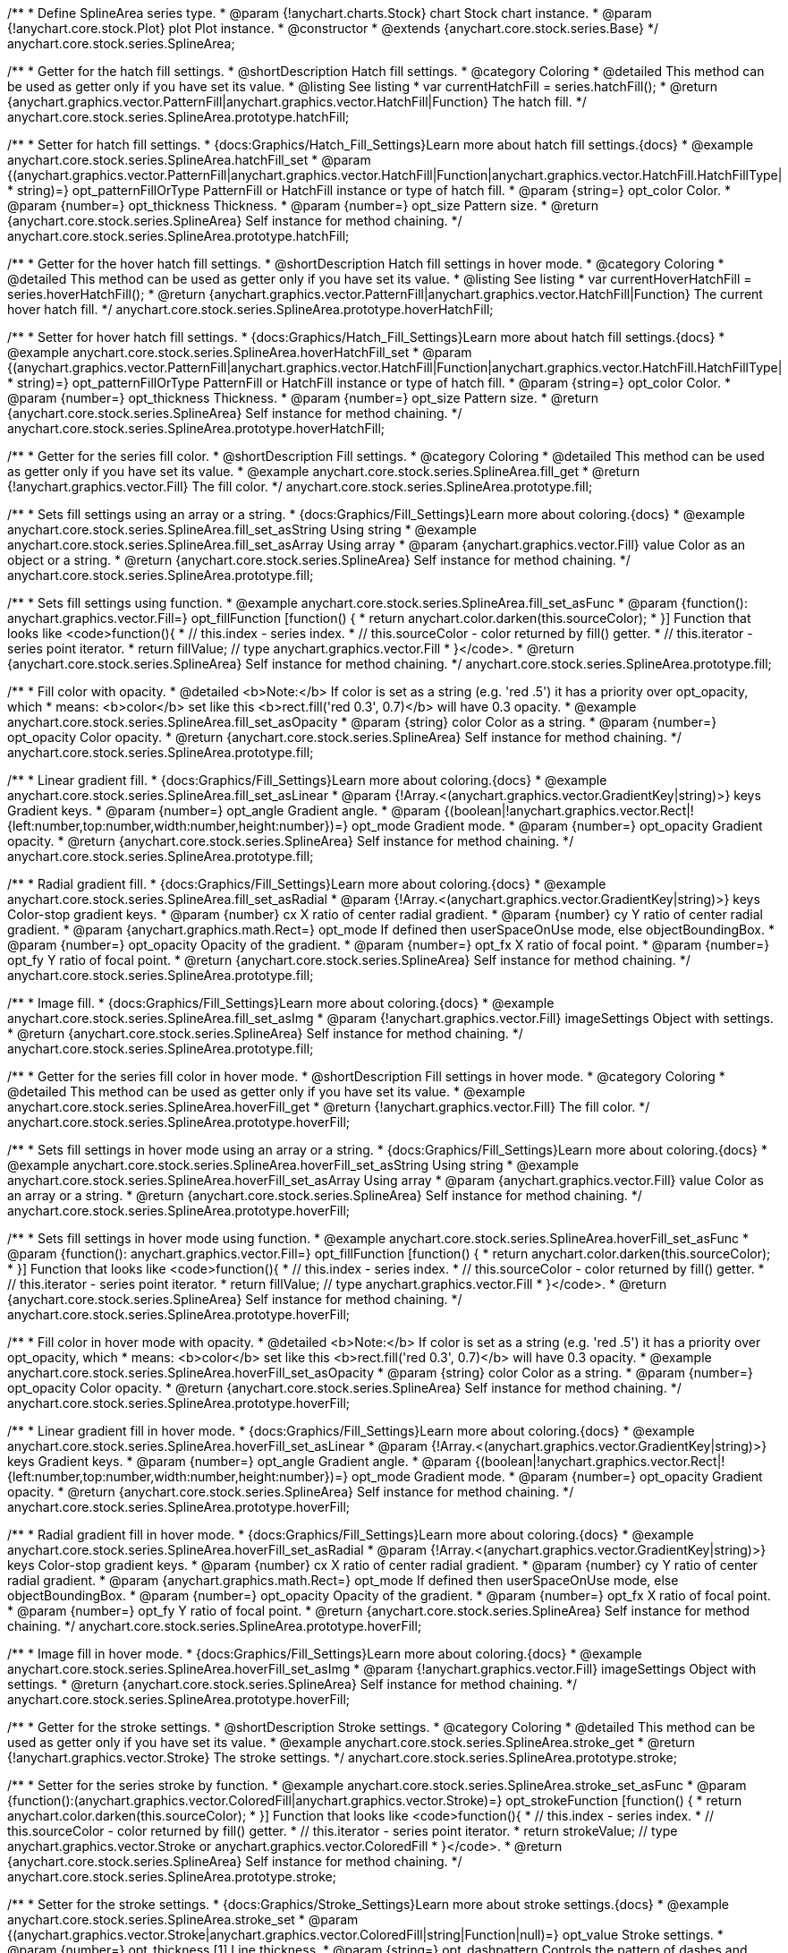 /**
 * Define SplineArea series type.
 * @param {!anychart.charts.Stock} chart Stock chart instance.
 * @param {!anychart.core.stock.Plot} plot Plot instance.
 * @constructor
 * @extends {anychart.core.stock.series.Base}
 */
anychart.core.stock.series.SplineArea;


//----------------------------------------------------------------------------------------------------------------------
//
//  anychart.core.stock.series.SplineArea.prototype.hatchFill
//
//----------------------------------------------------------------------------------------------------------------------

/**
 * Getter for the hatch fill settings.
 * @shortDescription Hatch fill settings.
 * @category Coloring
 * @detailed This method can be used as getter only if you have set its value.
 * @listing See listing
 * var currentHatchFill = series.hatchFill();
 * @return {anychart.graphics.vector.PatternFill|anychart.graphics.vector.HatchFill|Function} The hatch fill.
 */
anychart.core.stock.series.SplineArea.prototype.hatchFill;

/**
 * Setter for hatch fill settings.
 * {docs:Graphics/Hatch_Fill_Settings}Learn more about hatch fill settings.{docs}
 * @example anychart.core.stock.series.SplineArea.hatchFill_set
 * @param {(anychart.graphics.vector.PatternFill|anychart.graphics.vector.HatchFill|Function|anychart.graphics.vector.HatchFill.HatchFillType|
 * string)=} opt_patternFillOrType PatternFill or HatchFill instance or type of hatch fill.
 * @param {string=} opt_color Color.
 * @param {number=} opt_thickness Thickness.
 * @param {number=} opt_size Pattern size.
 * @return {anychart.core.stock.series.SplineArea} Self instance for method chaining.
 */
anychart.core.stock.series.SplineArea.prototype.hatchFill;


//----------------------------------------------------------------------------------------------------------------------
//
//  anychart.core.stock.series.SplineArea.prototype.hoverHatchFill
//
//----------------------------------------------------------------------------------------------------------------------

/**
 * Getter for the hover hatch fill settings.
 * @shortDescription Hatch fill settings in hover mode.
 * @category Coloring
 * @detailed This method can be used as getter only if you have set its value.
 * @listing See listing
 * var currentHoverHatchFill = series.hoverHatchFill();
 * @return {anychart.graphics.vector.PatternFill|anychart.graphics.vector.HatchFill|Function} The current hover hatch fill.
 */
anychart.core.stock.series.SplineArea.prototype.hoverHatchFill;

/**
 * Setter for hover hatch fill settings.
 * {docs:Graphics/Hatch_Fill_Settings}Learn more about hatch fill settings.{docs}
 * @example anychart.core.stock.series.SplineArea.hoverHatchFill_set
 * @param {(anychart.graphics.vector.PatternFill|anychart.graphics.vector.HatchFill|Function|anychart.graphics.vector.HatchFill.HatchFillType|
 * string)=} opt_patternFillOrType PatternFill or HatchFill instance or type of hatch fill.
 * @param {string=} opt_color Color.
 * @param {number=} opt_thickness Thickness.
 * @param {number=} opt_size Pattern size.
 * @return {anychart.core.stock.series.SplineArea} Self instance for method chaining.
 */
anychart.core.stock.series.SplineArea.prototype.hoverHatchFill;


//----------------------------------------------------------------------------------------------------------------------
//
//  anychart.core.stock.series.SplineArea.prototype.fill
//
//----------------------------------------------------------------------------------------------------------------------

/**
 * Getter for the series fill color.
 * @shortDescription Fill settings.
 * @category Coloring
 * @detailed This method can be used as getter only if you have set its value.
 * @example anychart.core.stock.series.SplineArea.fill_get
 * @return {!anychart.graphics.vector.Fill} The fill color.
 */
anychart.core.stock.series.SplineArea.prototype.fill;

/**
 * Sets fill settings using an array or a string.
 * {docs:Graphics/Fill_Settings}Learn more about coloring.{docs}
 * @example anychart.core.stock.series.SplineArea.fill_set_asString Using string
 * @example anychart.core.stock.series.SplineArea.fill_set_asArray Using array
 * @param {anychart.graphics.vector.Fill} value Color as an object or a string.
 * @return {anychart.core.stock.series.SplineArea} Self instance for method chaining.
 */
anychart.core.stock.series.SplineArea.prototype.fill;

/**
 * Sets fill settings using function.
 * @example anychart.core.stock.series.SplineArea.fill_set_asFunc
 * @param {function(): anychart.graphics.vector.Fill=} opt_fillFunction [function() {
 *  return anychart.color.darken(this.sourceColor);
 * }] Function that looks like <code>function(){
 *    // this.index - series index.
 *    // this.sourceColor - color returned by fill() getter.
 *    // this.iterator - series point iterator.
 *    return fillValue; // type anychart.graphics.vector.Fill
 * }</code>.
 * @return {anychart.core.stock.series.SplineArea} Self instance for method chaining.
 */
anychart.core.stock.series.SplineArea.prototype.fill;

/**
 * Fill color with opacity.
 * @detailed <b>Note:</b> If color is set as a string (e.g. 'red .5') it has a priority over opt_opacity, which
 * means: <b>color</b> set like this <b>rect.fill('red 0.3', 0.7)</b> will have 0.3 opacity.
 * @example anychart.core.stock.series.SplineArea.fill_set_asOpacity
 * @param {string} color Color as a string.
 * @param {number=} opt_opacity Color opacity.
 * @return {anychart.core.stock.series.SplineArea} Self instance for method chaining.
 */
anychart.core.stock.series.SplineArea.prototype.fill;

/**
 * Linear gradient fill.
 * {docs:Graphics/Fill_Settings}Learn more about coloring.{docs}
 * @example anychart.core.stock.series.SplineArea.fill_set_asLinear
 * @param {!Array.<(anychart.graphics.vector.GradientKey|string)>} keys Gradient keys.
 * @param {number=} opt_angle Gradient angle.
 * @param {(boolean|!anychart.graphics.vector.Rect|!{left:number,top:number,width:number,height:number})=} opt_mode Gradient mode.
 * @param {number=} opt_opacity Gradient opacity.
 * @return {anychart.core.stock.series.SplineArea} Self instance for method chaining.
 */
anychart.core.stock.series.SplineArea.prototype.fill;

/**
 * Radial gradient fill.
 * {docs:Graphics/Fill_Settings}Learn more about coloring.{docs}
 * @example anychart.core.stock.series.SplineArea.fill_set_asRadial
 * @param {!Array.<(anychart.graphics.vector.GradientKey|string)>} keys Color-stop gradient keys.
 * @param {number} cx X ratio of center radial gradient.
 * @param {number} cy Y ratio of center radial gradient.
 * @param {anychart.graphics.math.Rect=} opt_mode If defined then userSpaceOnUse mode, else objectBoundingBox.
 * @param {number=} opt_opacity Opacity of the gradient.
 * @param {number=} opt_fx X ratio of focal point.
 * @param {number=} opt_fy Y ratio of focal point.
 * @return {anychart.core.stock.series.SplineArea} Self instance for method chaining.
 */
anychart.core.stock.series.SplineArea.prototype.fill;

/**
 * Image fill.
 * {docs:Graphics/Fill_Settings}Learn more about coloring.{docs}
 * @example anychart.core.stock.series.SplineArea.fill_set_asImg
 * @param {!anychart.graphics.vector.Fill} imageSettings Object with settings.
 * @return {anychart.core.stock.series.SplineArea} Self instance for method chaining.
 */
anychart.core.stock.series.SplineArea.prototype.fill;


//----------------------------------------------------------------------------------------------------------------------
//
//  anychart.core.stock.series.SplineArea.prototype.hoverFill
//
//----------------------------------------------------------------------------------------------------------------------

/**
 * Getter for the series fill color in hover mode.
 * @shortDescription Fill settings in hover mode.
 * @category Coloring
 * @detailed This method can be used as getter only if you have set its value.
 * @example anychart.core.stock.series.SplineArea.hoverFill_get
 * @return {!anychart.graphics.vector.Fill} The fill color.
 */
anychart.core.stock.series.SplineArea.prototype.hoverFill;

/**
 * Sets fill settings in hover mode using an array or a string.
 * {docs:Graphics/Fill_Settings}Learn more about coloring.{docs}
 * @example anychart.core.stock.series.SplineArea.hoverFill_set_asString Using string
 * @example anychart.core.stock.series.SplineArea.hoverFill_set_asArray Using array
 * @param {anychart.graphics.vector.Fill} value Color as an array or a string.
 * @return {anychart.core.stock.series.SplineArea} Self instance for method chaining.
 */
anychart.core.stock.series.SplineArea.prototype.hoverFill;

/**
 * Sets fill settings in hover mode using function.
 * @example anychart.core.stock.series.SplineArea.hoverFill_set_asFunc
 * @param {function(): anychart.graphics.vector.Fill=} opt_fillFunction [function() {
 *  return anychart.color.darken(this.sourceColor);
 * }] Function that looks like <code>function(){
 *    // this.index - series index.
 *    // this.sourceColor - color returned by fill() getter.
 *    // this.iterator - series point iterator.
 *    return fillValue; // type anychart.graphics.vector.Fill
 * }</code>.
 * @return {anychart.core.stock.series.SplineArea} Self instance for method chaining.
 */
anychart.core.stock.series.SplineArea.prototype.hoverFill;

/**
 * Fill color in hover mode with opacity.
 * @detailed <b>Note:</b> If color is set as a string (e.g. 'red .5') it has a priority over opt_opacity, which
 * means: <b>color</b> set like this <b>rect.fill('red 0.3', 0.7)</b> will have 0.3 opacity.
 * @example anychart.core.stock.series.SplineArea.hoverFill_set_asOpacity
 * @param {string} color Color as a string.
 * @param {number=} opt_opacity Color opacity.
 * @return {anychart.core.stock.series.SplineArea} Self instance for method chaining.
 */
anychart.core.stock.series.SplineArea.prototype.hoverFill;

/**
 * Linear gradient fill in hover mode.
 * {docs:Graphics/Fill_Settings}Learn more about coloring.{docs}
 * @example anychart.core.stock.series.SplineArea.hoverFill_set_asLinear
 * @param {!Array.<(anychart.graphics.vector.GradientKey|string)>} keys Gradient keys.
 * @param {number=} opt_angle Gradient angle.
 * @param {(boolean|!anychart.graphics.vector.Rect|!{left:number,top:number,width:number,height:number})=} opt_mode Gradient mode.
 * @param {number=} opt_opacity Gradient opacity.
 * @return {anychart.core.stock.series.SplineArea} Self instance for method chaining.
 */
anychart.core.stock.series.SplineArea.prototype.hoverFill;

/**
 * Radial gradient fill in hover mode.
 * {docs:Graphics/Fill_Settings}Learn more about coloring.{docs}
 * @example anychart.core.stock.series.SplineArea.hoverFill_set_asRadial
 * @param {!Array.<(anychart.graphics.vector.GradientKey|string)>} keys Color-stop gradient keys.
 * @param {number} cx X ratio of center radial gradient.
 * @param {number} cy Y ratio of center radial gradient.
 * @param {anychart.graphics.math.Rect=} opt_mode If defined then userSpaceOnUse mode, else objectBoundingBox.
 * @param {number=} opt_opacity Opacity of the gradient.
 * @param {number=} opt_fx X ratio of focal point.
 * @param {number=} opt_fy Y ratio of focal point.
 * @return {anychart.core.stock.series.SplineArea} Self instance for method chaining.
 */
anychart.core.stock.series.SplineArea.prototype.hoverFill;

/**
 * Image fill in hover mode.
 * {docs:Graphics/Fill_Settings}Learn more about coloring.{docs}
 * @example anychart.core.stock.series.SplineArea.hoverFill_set_asImg
 * @param {!anychart.graphics.vector.Fill} imageSettings Object with settings.
 * @return {anychart.core.stock.series.SplineArea} Self instance for method chaining.
 */
anychart.core.stock.series.SplineArea.prototype.hoverFill;

//----------------------------------------------------------------------------------------------------------------------
//
//  anychart.core.stock.series.SplineArea.prototype.stroke
//
//----------------------------------------------------------------------------------------------------------------------

/**
 * Getter for the stroke settings.
 * @shortDescription Stroke settings.
 * @category Coloring
 * @detailed This method can be used as getter only if you have set its value.
 * @example anychart.core.stock.series.SplineArea.stroke_get
 * @return {!anychart.graphics.vector.Stroke} The stroke settings.
 */
anychart.core.stock.series.SplineArea.prototype.stroke;

/**
 * Setter for the series stroke by function.
 * @example anychart.core.stock.series.SplineArea.stroke_set_asFunc
 * @param {function():(anychart.graphics.vector.ColoredFill|anychart.graphics.vector.Stroke)=} opt_strokeFunction [function() {
 *  return anychart.color.darken(this.sourceColor);
 * }] Function that looks like <code>function(){
 *    // this.index - series index.
 *    // this.sourceColor -  color returned by fill() getter.
 *    // this.iterator - series point iterator.
 *    return strokeValue; // type anychart.graphics.vector.Stroke or anychart.graphics.vector.ColoredFill
 * }</code>.
 * @return {anychart.core.stock.series.SplineArea} Self instance for method chaining.
 */
anychart.core.stock.series.SplineArea.prototype.stroke;

/**
 * Setter for the stroke settings.
 * {docs:Graphics/Stroke_Settings}Learn more about stroke settings.{docs}
 * @example anychart.core.stock.series.SplineArea.stroke_set
 * @param {(anychart.graphics.vector.Stroke|anychart.graphics.vector.ColoredFill|string|Function|null)=} opt_value Stroke settings.
 * @param {number=} opt_thickness [1] Line thickness.
 * @param {string=} opt_dashpattern Controls the pattern of dashes and gaps used to stroke paths.
 * @param {anychart.graphics.vector.StrokeLineJoin=} opt_lineJoin Line join style.
 * @param {anychart.graphics.vector.StrokeLineCap=} opt_lineCap Line cap style.
 * @return {anychart.core.stock.series.SplineArea} Self instance for method chaining.
 */
anychart.core.stock.series.SplineArea.prototype.stroke;


//----------------------------------------------------------------------------------------------------------------------
//
//  anychart.core.stock.series.SplineArea.prototype.hoverStroke
//
//----------------------------------------------------------------------------------------------------------------------

/**
 * Getter for the stroke settings in hover mode.
 * @shortDescription Stroke settings in hover mode.
 * @category Coloring
 * @detailed This method can be used as getter only if you have set its value.
 * @example anychart.core.stock.series.SplineArea.hoverStroke_get
 * @return {!anychart.graphics.vector.Stroke} The stroke settings.
 */
anychart.core.stock.series.SplineArea.prototype.hoverStroke;

/**
 * Setter for series stroke in hover mode by function.
 * @example anychart.core.stock.series.SplineArea.hoverStroke_set_asFunc
 * @param {function():(anychart.graphics.vector.ColoredFill|anychart.graphics.vector.Stroke)=} opt_strokeFunction [function() {
 *  return this.sourceColor;
 * }] Function that looks like <code>function(){
 *    // this.index - series index.
 *    // this.sourceColor - color returned by fill() getter.
 *    // this.iterator - series point iterator.
 *    return strokeValue; // type anychart.graphics.vector.Stroke or anychart.graphics.vector.ColoredFill
 * }</code>.
 * @return {anychart.core.stock.series.SplineArea} Self instance for method chaining.
 */
anychart.core.stock.series.SplineArea.prototype.hoverStroke;

/**
 * Setter for stroke settings in hover mode.
 * {docs:Graphics/Stroke_Settings}Learn more about stroke settings.{docs}
 * @example anychart.core.stock.series.SplineArea.hoverStroke_set
 * @param {(anychart.graphics.vector.Stroke|anychart.graphics.vector.ColoredFill|string|Function|null)=} opt_value Stroke settings.
 * @param {number=} opt_thickness [1] Line thickness.
 * @param {string=} opt_dashpattern Controls the pattern of dashes and gaps used to stroke paths.
 * @param {anychart.graphics.vector.StrokeLineJoin=} opt_lineJoin Line join style.
 * @param {anychart.graphics.vector.StrokeLineCap=} opt_lineCap Line cap style.
 * @return {anychart.core.stock.series.Area} Self instance for method chaining.
 */
anychart.core.stock.series.SplineArea.prototype.hoverStroke;


//----------------------------------------------------------------------------------------------------------------------
//
//  anychart.core.stock.series.SplineArea.prototype.selectHatchFill
//
//----------------------------------------------------------------------------------------------------------------------

/**
 * Getter for current hatch fill settings in selected mode.
 * @shortDescription Hatch fill settings in selected mode.
 * @category Coloring
 * @detailed This method can be used as getter only if you have set its value.
 * @return {anychart.graphics.vector.PatternFill|anychart.graphics.vector.HatchFill|Function} The current hatch fill.
 */
anychart.core.stock.series.SplineArea.prototype.selectHatchFill;

/**
 * Setter for hatch fill settings in selected mode.
 * {docs:Graphics/Hatch_Fill_Settings}Learn more about hatch fill settings.{docs}
 * @param {(anychart.graphics.vector.PatternFill|anychart.graphics.vector.HatchFill|Function|anychart.graphics.vector.HatchFill.HatchFillType|
 * string)=} opt_patternFillOrType PatternFill or HatchFill instance or type of hatch fill.
 * @param {string=} opt_color Color.
 * @param {number=} opt_thickness Thickness.
 * @param {number=} opt_size Pattern size.
 * @return {anychart.core.stock.series.SplineArea} Self instance for method chaining.
 */
anychart.core.stock.series.SplineArea.prototype.selectHatchFill;


//----------------------------------------------------------------------------------------------------------------------
//
//  anychart.core.stock.series.SplineArea.prototype.selectFill
//
//----------------------------------------------------------------------------------------------------------------------

/**
 * Getter for current series fill color in selected mode.
 * @shortDescription Fill settings in selected mode.
 * @category Coloring
 * @detailed This method can be used as getter only if you have set its value.
 * @return {!anychart.graphics.vector.Fill} The current fill color.
 */
anychart.core.stock.series.SplineArea.prototype.selectFill;

/**
 * Sets fill settings in selected mode using an array or a string.
 * {docs:Graphics/Fill_Settings}Learn more about coloring.{docs}
 * @param {anychart.graphics.vector.Fill} value Color as an array or a string.
 * @return {anychart.core.stock.series.SplineArea} Self instance for method chaining.
 */
anychart.core.stock.series.SplineArea.prototype.selectFill;

/**
 * Sets fill settings in selected mode using function.
 * @param {function(): anychart.graphics.vector.Fill=} opt_fillFunction [function() {
 *  return anychart.color.darken(this.sourceColor);
 * }] Function that looks like <code>function(){
 *    // this.index - series index.
 *    // this.sourceColor - color returned by fill() getter.
 *    // this.iterator - series point iterator.
 *    return fillValue; // type anychart.graphics.vector.Fill
 * }</code>.
 * @return {anychart.core.stock.series.SplineArea} Self instance for method chaining.
 */
anychart.core.stock.series.SplineArea.prototype.selectFill;

/**
 * Fill color in selected mode with opacity.
 * @detailed <b>Note:</b> If color is set as a string (e.g. 'red .5') it has a priority over opt_opacity, which
 * means: <b>color</b> set like this <b>rect.fill('red 0.3', 0.7)</b> will have 0.3 opacity.
 * @param {string} color Color as a string.
 * @param {number=} opt_opacity Color opacity.
 * @return {anychart.core.stock.series.SplineArea} Self instance for method chaining.
 */
anychart.core.stock.series.SplineArea.prototype.selectFill;

/**
 * Linear gradient fill in selected mode.
 * {docs:Graphics/Fill_Settings}Learn more about coloring.{docs}
 * @param {!Array.<(anychart.graphics.vector.GradientKey|string)>} keys Gradient keys.
 * @param {number=} opt_angle Gradient angle.
 * @param {(boolean|!anychart.graphics.vector.Rect|!{left:number,top:number,width:number,height:number})=} opt_mode Gradient mode.
 * @param {number=} opt_opacity Gradient opacity.
 * @return {anychart.core.stock.series.SplineArea} Self instance for method chaining.
 */
anychart.core.stock.series.SplineArea.prototype.selectFill;

/**
 * Radial gradient fill in selected mode.
 * {docs:Graphics/Fill_Settings}Learn more about coloring.{docs}
 * @param {!Array.<(anychart.graphics.vector.GradientKey|string)>} keys Color-stop gradient keys.
 * @param {number} cx X ratio of center radial gradient.
 * @param {number} cy Y ratio of center radial gradient.
 * @param {anychart.graphics.math.Rect=} opt_mode If defined then userSpaceOnUse mode, else objectBoundingBox.
 * @param {number=} opt_opacity Opacity of the gradient.
 * @param {number=} opt_fx X ratio of focal point.
 * @param {number=} opt_fy Y ratio of focal point.
 * @return {anychart.core.stock.series.SplineArea} Self instance for method chaining.
 */
anychart.core.stock.series.SplineArea.prototype.selectFill;

/**
 * Image fill in selected mode.
 * {docs:Graphics/Fill_Settings}Learn more about coloring.{docs}
 * @param {!anychart.graphics.vector.Fill} imageSettings Object with settings.
 * @return {anychart.core.stock.series.SplineArea} Self instance for method chaining.
 */
anychart.core.stock.series.SplineArea.prototype.selectFill;


//----------------------------------------------------------------------------------------------------------------------
//
//  anychart.core.stock.series.SplineArea.prototype.selectStroke
//
//----------------------------------------------------------------------------------------------------------------------

/**
 * Getter for current stroke settings in selected mode.
 * @shortDescription Stroke settings in selected mode.
 * @category Coloring
 * @detailed This method can be used as getter only if you have set its value.
 * @return {!anychart.graphics.vector.Stroke} The current stroke settings.
 */
anychart.core.stock.series.SplineArea.prototype.selectStroke;

/**
 * Setter for series stroke in selected mode by function.
 * @param {function():(anychart.graphics.vector.ColoredFill|anychart.graphics.vector.Stroke)=} opt_strokeFunction [function() {
 *  return anychart.color.darken(this.sourceColor);
 * }] Function that looks like <code>function(){
 *    // this.index - series index.
 *    // this.sourceColor -  color returned by fill() getter.
 *    // this.iterator - series point iterator.
 *    return strokeValue; // type anychart.graphics.vector.Stroke or anychart.graphics.vector.ColoredFill
 * }</code>.
 * @return {anychart.core.stock.series.SplineArea} Self instance for method chaining.
 */
anychart.core.stock.series.SplineArea.prototype.selectStroke;

/**
 * Setter for stroke settings in selected mode.
 * {docs:Graphics/Stroke_Settings}Learn more about stroke settings.{docs}
 * @param {(anychart.graphics.vector.Stroke|anychart.graphics.vector.ColoredFill|string|Function|null)=} opt_value Stroke settings.
 * @param {number=} opt_thickness [1] Line thickness.
 * @param {string=} opt_dashpattern Controls the pattern of dashes and gaps used to stroke paths.
 * @param {anychart.graphics.vector.StrokeLineJoin=} opt_lineJoin Line join style.
 * @param {anychart.graphics.vector.StrokeLineCap=} opt_lineCap Line cap style.
 * @return {anychart.core.stock.series.SplineArea} Self instance for method chaining.
 */
anychart.core.stock.series.SplineArea.prototype.selectStroke;

/** @inheritDoc */
anychart.core.stock.series.SplineArea.prototype.connectMissingPoints;

/** @inheritDoc */
anychart.core.stock.series.SplineArea.prototype.xPointPosition;

/** @inheritDoc */
anychart.core.stock.series.SplineArea.prototype.clip;

/** @inheritDoc */
anychart.core.stock.series.SplineArea.prototype.xScale;

/** @inheritDoc */
anychart.core.stock.series.SplineArea.prototype.yScale;

/** @inheritDoc */
anychart.core.stock.series.SplineArea.prototype.error;

/** @inheritDoc */
anychart.core.stock.series.SplineArea.prototype.data;

/** @inheritDoc */
anychart.core.stock.series.SplineArea.prototype.meta;

/** @inheritDoc */
anychart.core.stock.series.SplineArea.prototype.name;

/** @inheritDoc */
anychart.core.stock.series.SplineArea.prototype.tooltip;

/** @inheritDoc */
anychart.core.stock.series.SplineArea.prototype.legendItem;

/** @inheritDoc */
anychart.core.stock.series.SplineArea.prototype.color;

/** @inheritDoc */
anychart.core.stock.series.SplineArea.prototype.hover;

/** @inheritDoc */
anychart.core.stock.series.SplineArea.prototype.unhover;

/** @inheritDoc */
anychart.core.stock.series.SplineArea.prototype.select;

/** @inheritDoc */
anychart.core.stock.series.SplineArea.prototype.unselect;

/** @inheritDoc */
anychart.core.stock.series.SplineArea.prototype.selectionMode;

/** @inheritDoc */
anychart.core.stock.series.SplineArea.prototype.allowPointsSelect;

/** @inheritDoc */
anychart.core.stock.series.SplineArea.prototype.bounds;

/** @inheritDoc */
anychart.core.stock.series.SplineArea.prototype.left;

/** @inheritDoc */
anychart.core.stock.series.SplineArea.prototype.right;

/** @inheritDoc */
anychart.core.stock.series.SplineArea.prototype.top;

/** @inheritDoc */
anychart.core.stock.series.SplineArea.prototype.bottom;

/** @inheritDoc */
anychart.core.stock.series.SplineArea.prototype.width;

/** @inheritDoc */
anychart.core.stock.series.SplineArea.prototype.height;

/** @inheritDoc */
anychart.core.stock.series.SplineArea.prototype.minWidth;

/** @inheritDoc */
anychart.core.stock.series.SplineArea.prototype.minHeight;

/** @inheritDoc */
anychart.core.stock.series.SplineArea.prototype.maxWidth;

/** @inheritDoc */
anychart.core.stock.series.SplineArea.prototype.maxHeight;

/** @inheritDoc */
anychart.core.stock.series.SplineArea.prototype.getPixelBounds;

/** @inheritDoc */
anychart.core.stock.series.SplineArea.prototype.zIndex;

/** @inheritDoc */
anychart.core.stock.series.SplineArea.prototype.enabled;

/** @inheritDoc */
anychart.core.stock.series.SplineArea.prototype.print;

/** @inheritDoc */
anychart.core.stock.series.SplineArea.prototype.saveAsPNG;

/** @inheritDoc */
anychart.core.stock.series.SplineArea.prototype.saveAsJPG;

/** @inheritDoc */
anychart.core.stock.series.SplineArea.prototype.saveAsPDF;

/** @inheritDoc */
anychart.core.stock.series.SplineArea.prototype.saveAsSVG;

/** @inheritDoc */
anychart.core.stock.series.SplineArea.prototype.toSVG;

/** @inheritDoc */
anychart.core.stock.series.SplineArea.prototype.listen;

/** @inheritDoc */
anychart.core.stock.series.SplineArea.prototype.listenOnce;

/** @inheritDoc */
anychart.core.stock.series.SplineArea.prototype.unlisten;

/** @inheritDoc */
anychart.core.stock.series.SplineArea.prototype.unlistenByKey;

/** @inheritDoc */
anychart.core.stock.series.SplineArea.prototype.removeAllListeners;

/** @inheritDoc */
anychart.core.stock.series.SplineArea.prototype.id;

/** @inheritDoc */
anychart.core.stock.series.SplineArea.prototype.transformX;

/** @inheritDoc */
anychart.core.stock.series.SplineArea.prototype.transformY;

/** @inheritDoc */
anychart.core.stock.series.SplineArea.prototype.getPixelPointWidth;

/** @inheritDoc */
anychart.core.stock.series.SplineArea.prototype.getPoint;



